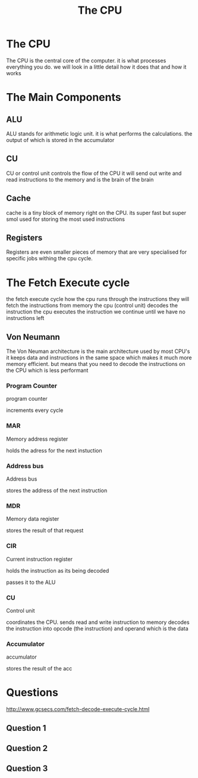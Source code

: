 #+TITLE: The CPU
#+OPTIONS: toc:nil reveal_width:1200 reveal_height:1080 num:nil
#+REVEAL_ROOT: ../reveal.js
#+REVEAL_TITLE_SLIDE: <h1>%t</h1><h3>%s</h3><h2>By %A %a</h2><h3><i>Ie the Central Processing Unit</i></h3><p>Press s for speaker notes</p>
#+REVEAL_THEME: black
#+REVEAL_TRANS: slide

#+LATEX_CLASS: article
#+LATEX_CLASS_OPTIONS: [a4paper]
#+LATEX_HEADER: \usepackage[top=1cm,left=3cm,right=3cm]{geometry}

* The CPU
#+begin_notes
The CPU is the central core of the computer. it is what processes everything you
do. we will look in a little detail how it does that and how it works
#+end_notes
* The Main Components
** ALU
#+begin_notes
ALU stands for arithmetic logic unit. it is what performs the calculations. the
output of which is stored in the accumulator
#+end_notes
** CU
#+begin_notes
CU or control unit controls the flow of the CPU it will send out write and read
instructions to the memory and is the brain of the brain
#+end_notes
** Cache
#+begin_notes
cache is a tiny block of memory right on the CPU. its super fast but super smol
used for storing the most used instructions
#+end_notes
** Registers
#+begin_notes
Registers are even smaller pieces of memory that are very specialised for
specific jobs withing the cpu cycle.
#+end_notes
* The Fetch Execute cycle
#+begin_notes
the fetch execute cycle how the cpu runs through the instructions
they will fetch the instructions from memory
the cpu (control unit) decodes the instruction
the cpu executes the instruction
we continue until we have no instructions left

#+end_notes
** Von Neumann
#+begin_notes
The Von Neuman architecture is the main architecture used by most CPU's it keeps
data and instructions in the same space which makes it much more memory
efficient. but means that you need to decode the instructions on the CPU which
is less performant
#+end_notes
*** Program Counter
#+begin_notes
program counter

increments every cycle
#+end_notes
*** MAR
#+begin_notes
Memory address register

holds the adress for the next instuction
#+end_notes
*** Address bus
#+begin_notes
Address bus

stores the address of the next instruction
#+end_notes
*** MDR
#+begin_notes
Memory data register

stores the result of that request
#+end_notes
*** CIR
#+begin_notes
Current instruction register

holds the instruction as its being decoded

passes it to the ALU
#+end_notes
*** CU
#+begin_notes
Control unit

coordinates the CPU.
sends read and write instruction to memory
decodes the instruction into opcode (the instruction) and operand which is the
data
#+end_notes
*** Accumulator
#+begin_notes
accumulator

stores the result of the acc
#+end_notes
* Questions
#+begin_notes
http://www.gcsecs.com/fetch-decode-execute-cycle.html
#+end_notes
** Question 1
[[file:cpu3.png]]
** Question 2
[[file:cp1.png]]
** Question 3
[[file:cpu2.png]]
